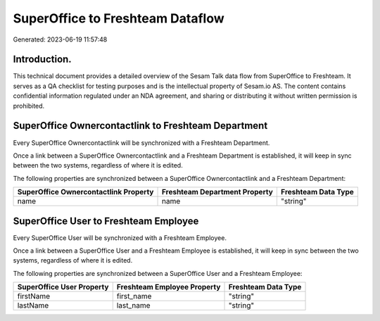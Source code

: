 =================================
SuperOffice to Freshteam Dataflow
=================================

Generated: 2023-06-19 11:57:48

Introduction.
------------

This technical document provides a detailed overview of the Sesam Talk data flow from SuperOffice to Freshteam. It serves as a QA checklist for testing purposes and is the intellectual property of Sesam.io AS. The content contains confidential information regulated under an NDA agreement, and sharing or distributing it without written permission is prohibited.

SuperOffice Ownercontactlink to Freshteam Department
----------------------------------------------------
Every SuperOffice Ownercontactlink will be synchronized with a Freshteam Department.

Once a link between a SuperOffice Ownercontactlink and a Freshteam Department is established, it will keep in sync between the two systems, regardless of where it is edited.

The following properties are synchronized between a SuperOffice Ownercontactlink and a Freshteam Department:

.. list-table::
   :header-rows: 1

   * - SuperOffice Ownercontactlink Property
     - Freshteam Department Property
     - Freshteam Data Type
   * - name
     - name
     - "string"


SuperOffice User to Freshteam Employee
--------------------------------------
Every SuperOffice User will be synchronized with a Freshteam Employee.

Once a link between a SuperOffice User and a Freshteam Employee is established, it will keep in sync between the two systems, regardless of where it is edited.

The following properties are synchronized between a SuperOffice User and a Freshteam Employee:

.. list-table::
   :header-rows: 1

   * - SuperOffice User Property
     - Freshteam Employee Property
     - Freshteam Data Type
   * - firstName
     - first_name
     - "string"
   * - lastName
     - last_name
     - "string"


